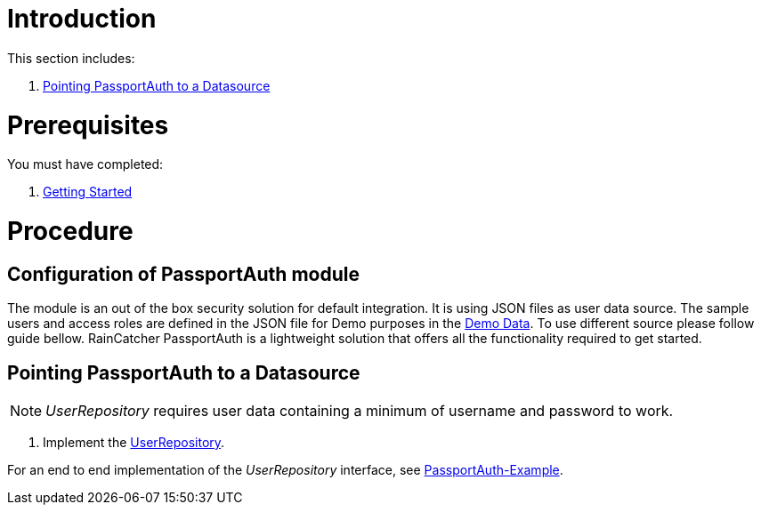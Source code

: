 [id='pro-working-with-passportauth-{chapter}']
= Introduction

This section includes:

//. xref:pro-disabling-passportauth-{chapter}[Disabling PassportAuth]
//. xref:pro-enabling-passportauth-{chapter}[Enabling PassportAuth]
. xref:pro-pointing-passportauth-to-a-datasource-{chapter}[Pointing PassportAuth to a Datasource]

= Prerequisites

You must have completed:

. xref:getting-started[Getting Started]

= Procedure

//[id='pro-disabling-passportauth-{chapter}']
//[discrete]
//== Disabling PassportAuth

//<***TODO***>
//[source,bash]
//----
//<***TODO***>
//----

//[id='pro-enabling-passportauth-{chapter}']
//[discrete]
//== Enabling PassportAuth

//<***TODO***>
//[source,bash]
//----
//<***TODO***>
//----
== Configuration of PassportAuth module
The module is an out of the box security solution for default integration. It is using JSON files
as user data source. The sample users and access roles are defined in the JSON file for Demo purposes in the
link:{WFM-RC-CoreURL}{WFM-RC-Branch}/demo/server/src/modules/wfm-user/users.json[Demo Data]. To use different source please follow guide bellow. RainCatcher PassportAuth is a lightweight solution
that offers all the functionality required to get started.

[id='pro-pointing-passportauth-to-a-datasource-{chapter}']
[discrete]
== Pointing PassportAuth to a Datasource

NOTE: _UserRepository_ requires user data containing a minimum of username and password to work.

. Implement the link:../../../api/{WFM-RC-Api-Version}{WFM-RC-Api-User-Repository}[UserRepository].

For an end to end implementation of the _UserRepository_ interface, see link:{WFM-RC-Github-Core}{WFM-RC-Branch}{WFM-RC-PassportAuth-Example}[PassportAuth-Example].
